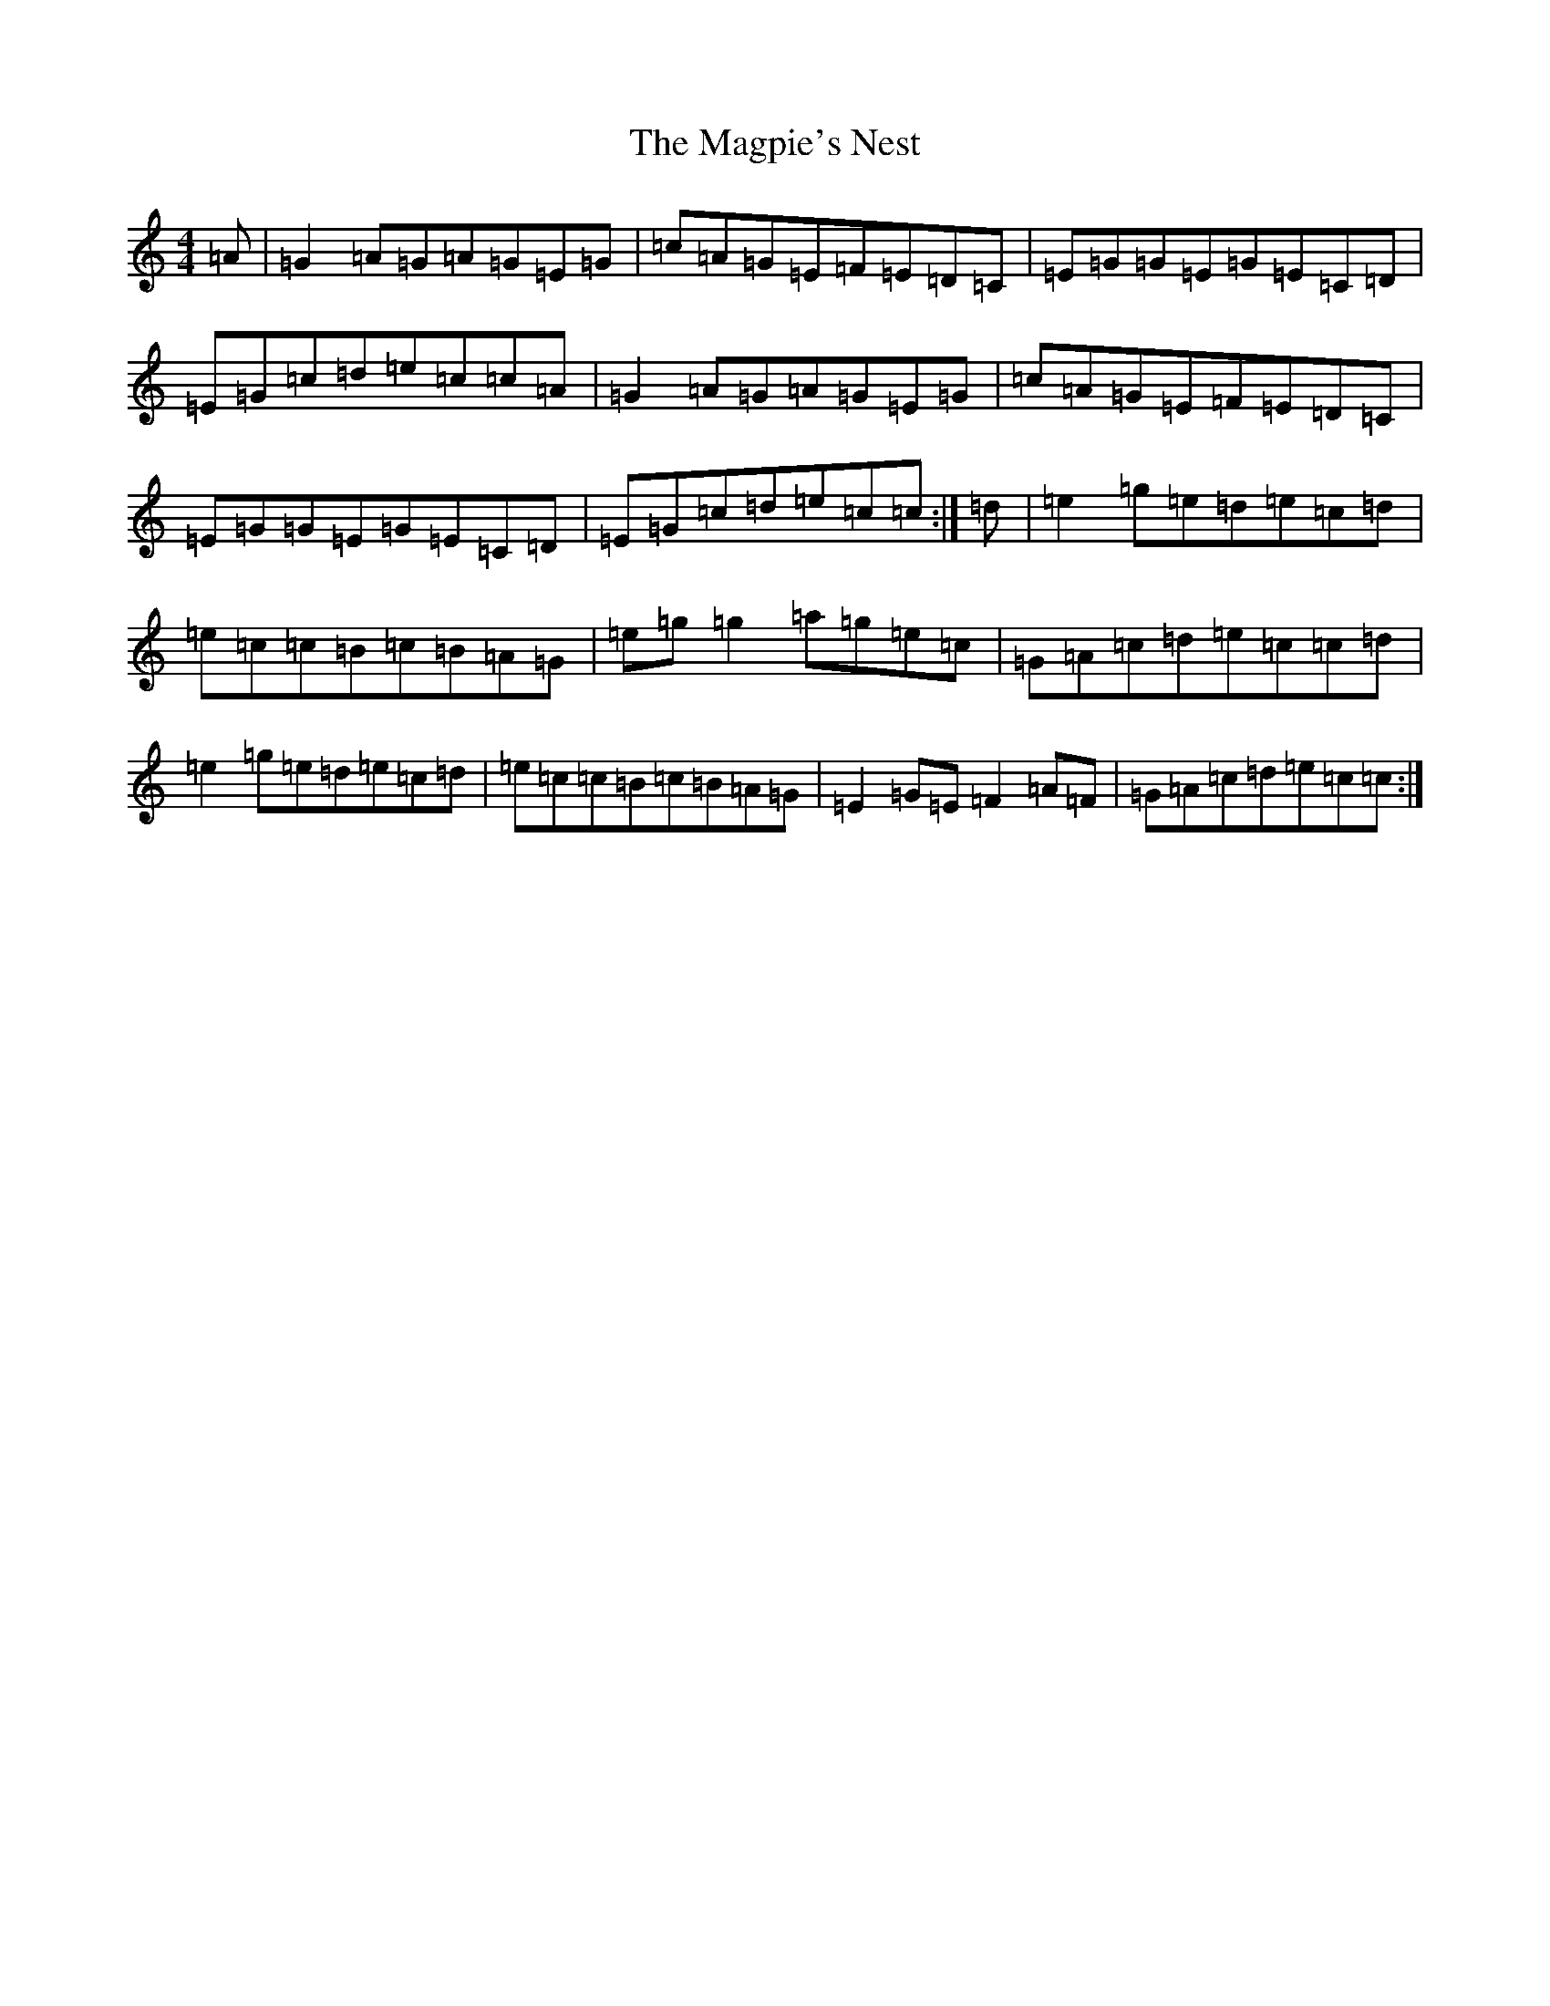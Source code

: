 X: 13135
T: Magpie's Nest, The
S: https://thesession.org/tunes/5831#setting17760
Z: D Major
R: reel
M: 4/4
L: 1/8
K: C Major
=A|=G2=A=G=A=G=E=G|=c=A=G=E=F=E=D=C|=E=G=G=E=G=E=C=D|=E=G=c=d=e=c=c=A|=G2=A=G=A=G=E=G|=c=A=G=E=F=E=D=C|=E=G=G=E=G=E=C=D|=E=G=c=d=e=c=c:|=d|=e2=g=e=d=e=c=d|=e=c=c=B=c=B=A=G|=e=g=g2=a=g=e=c|=G=A=c=d=e=c=c=d|=e2=g=e=d=e=c=d|=e=c=c=B=c=B=A=G|=E2=G=E=F2=A=F|=G=A=c=d=e=c=c:|
